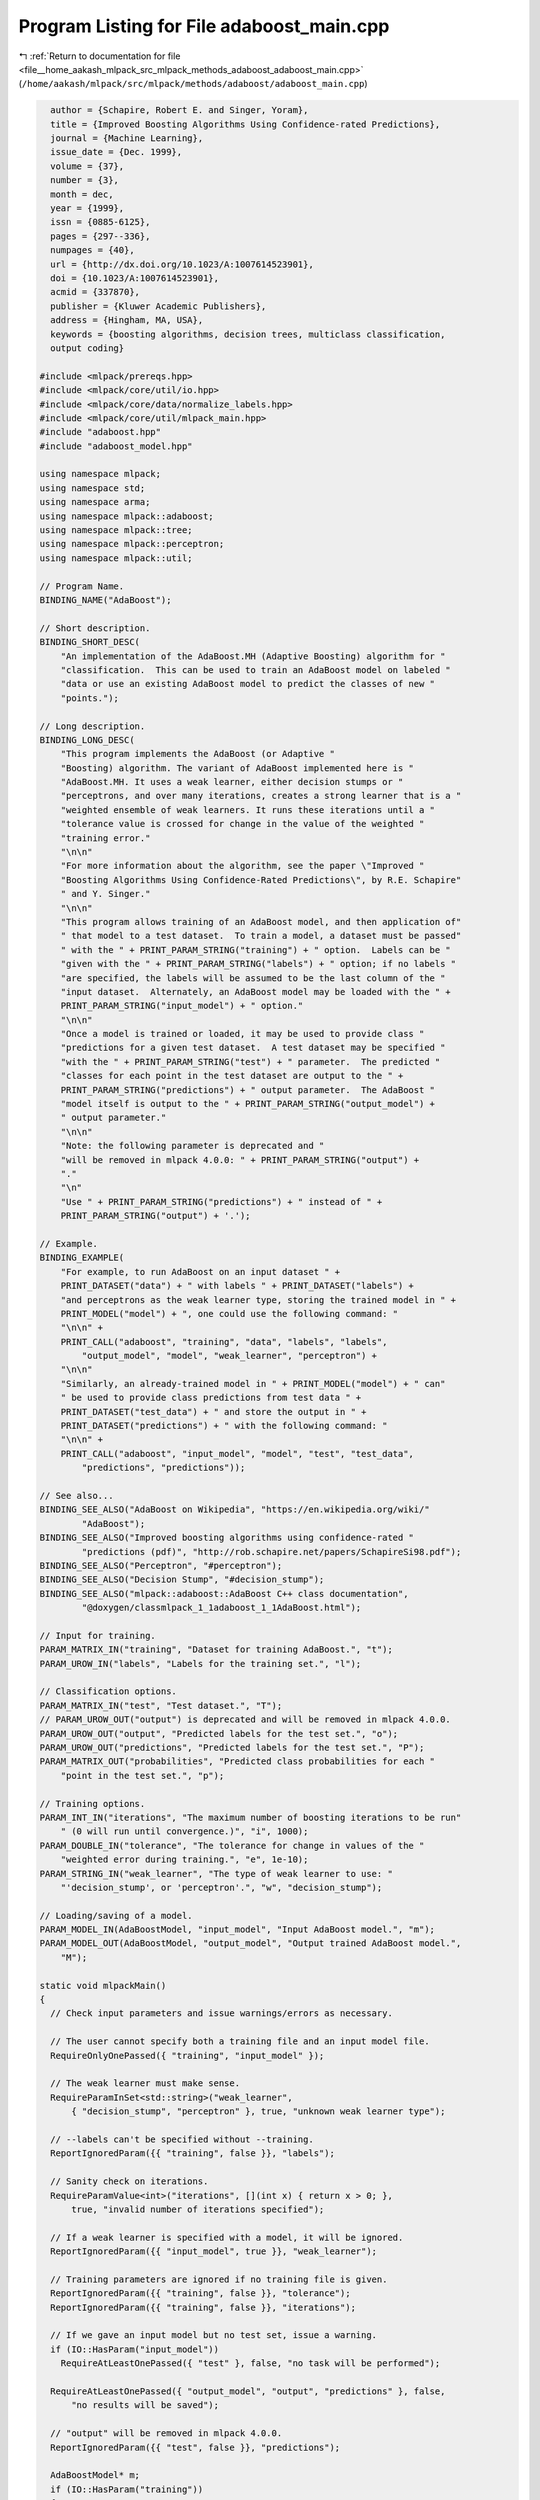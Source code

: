 
.. _program_listing_file__home_aakash_mlpack_src_mlpack_methods_adaboost_adaboost_main.cpp:

Program Listing for File adaboost_main.cpp
==========================================

|exhale_lsh| :ref:`Return to documentation for file <file__home_aakash_mlpack_src_mlpack_methods_adaboost_adaboost_main.cpp>` (``/home/aakash/mlpack/src/mlpack/methods/adaboost/adaboost_main.cpp``)

.. |exhale_lsh| unicode:: U+021B0 .. UPWARDS ARROW WITH TIP LEFTWARDS

.. code-block:: cpp

     author = {Schapire, Robert E. and Singer, Yoram},
     title = {Improved Boosting Algorithms Using Confidence-rated Predictions},
     journal = {Machine Learning},
     issue_date = {Dec. 1999},
     volume = {37},
     number = {3},
     month = dec,
     year = {1999},
     issn = {0885-6125},
     pages = {297--336},
     numpages = {40},
     url = {http://dx.doi.org/10.1023/A:1007614523901},
     doi = {10.1023/A:1007614523901},
     acmid = {337870},
     publisher = {Kluwer Academic Publishers},
     address = {Hingham, MA, USA},
     keywords = {boosting algorithms, decision trees, multiclass classification,
     output coding}
   
   #include <mlpack/prereqs.hpp>
   #include <mlpack/core/util/io.hpp>
   #include <mlpack/core/data/normalize_labels.hpp>
   #include <mlpack/core/util/mlpack_main.hpp>
   #include "adaboost.hpp"
   #include "adaboost_model.hpp"
   
   using namespace mlpack;
   using namespace std;
   using namespace arma;
   using namespace mlpack::adaboost;
   using namespace mlpack::tree;
   using namespace mlpack::perceptron;
   using namespace mlpack::util;
   
   // Program Name.
   BINDING_NAME("AdaBoost");
   
   // Short description.
   BINDING_SHORT_DESC(
       "An implementation of the AdaBoost.MH (Adaptive Boosting) algorithm for "
       "classification.  This can be used to train an AdaBoost model on labeled "
       "data or use an existing AdaBoost model to predict the classes of new "
       "points.");
   
   // Long description.
   BINDING_LONG_DESC(
       "This program implements the AdaBoost (or Adaptive "
       "Boosting) algorithm. The variant of AdaBoost implemented here is "
       "AdaBoost.MH. It uses a weak learner, either decision stumps or "
       "perceptrons, and over many iterations, creates a strong learner that is a "
       "weighted ensemble of weak learners. It runs these iterations until a "
       "tolerance value is crossed for change in the value of the weighted "
       "training error."
       "\n\n"
       "For more information about the algorithm, see the paper \"Improved "
       "Boosting Algorithms Using Confidence-Rated Predictions\", by R.E. Schapire"
       " and Y. Singer."
       "\n\n"
       "This program allows training of an AdaBoost model, and then application of"
       " that model to a test dataset.  To train a model, a dataset must be passed"
       " with the " + PRINT_PARAM_STRING("training") + " option.  Labels can be "
       "given with the " + PRINT_PARAM_STRING("labels") + " option; if no labels "
       "are specified, the labels will be assumed to be the last column of the "
       "input dataset.  Alternately, an AdaBoost model may be loaded with the " +
       PRINT_PARAM_STRING("input_model") + " option."
       "\n\n"
       "Once a model is trained or loaded, it may be used to provide class "
       "predictions for a given test dataset.  A test dataset may be specified "
       "with the " + PRINT_PARAM_STRING("test") + " parameter.  The predicted "
       "classes for each point in the test dataset are output to the " +
       PRINT_PARAM_STRING("predictions") + " output parameter.  The AdaBoost "
       "model itself is output to the " + PRINT_PARAM_STRING("output_model") +
       " output parameter."
       "\n\n"
       "Note: the following parameter is deprecated and "
       "will be removed in mlpack 4.0.0: " + PRINT_PARAM_STRING("output") +
       "."
       "\n"
       "Use " + PRINT_PARAM_STRING("predictions") + " instead of " +
       PRINT_PARAM_STRING("output") + '.');
   
   // Example.
   BINDING_EXAMPLE(
       "For example, to run AdaBoost on an input dataset " +
       PRINT_DATASET("data") + " with labels " + PRINT_DATASET("labels") +
       "and perceptrons as the weak learner type, storing the trained model in " +
       PRINT_MODEL("model") + ", one could use the following command: "
       "\n\n" +
       PRINT_CALL("adaboost", "training", "data", "labels", "labels",
           "output_model", "model", "weak_learner", "perceptron") +
       "\n\n"
       "Similarly, an already-trained model in " + PRINT_MODEL("model") + " can"
       " be used to provide class predictions from test data " +
       PRINT_DATASET("test_data") + " and store the output in " +
       PRINT_DATASET("predictions") + " with the following command: "
       "\n\n" +
       PRINT_CALL("adaboost", "input_model", "model", "test", "test_data",
           "predictions", "predictions"));
   
   // See also...
   BINDING_SEE_ALSO("AdaBoost on Wikipedia", "https://en.wikipedia.org/wiki/"
           "AdaBoost");
   BINDING_SEE_ALSO("Improved boosting algorithms using confidence-rated "
           "predictions (pdf)", "http://rob.schapire.net/papers/SchapireSi98.pdf");
   BINDING_SEE_ALSO("Perceptron", "#perceptron");
   BINDING_SEE_ALSO("Decision Stump", "#decision_stump");
   BINDING_SEE_ALSO("mlpack::adaboost::AdaBoost C++ class documentation",
           "@doxygen/classmlpack_1_1adaboost_1_1AdaBoost.html");
   
   // Input for training.
   PARAM_MATRIX_IN("training", "Dataset for training AdaBoost.", "t");
   PARAM_UROW_IN("labels", "Labels for the training set.", "l");
   
   // Classification options.
   PARAM_MATRIX_IN("test", "Test dataset.", "T");
   // PARAM_UROW_OUT("output") is deprecated and will be removed in mlpack 4.0.0.
   PARAM_UROW_OUT("output", "Predicted labels for the test set.", "o");
   PARAM_UROW_OUT("predictions", "Predicted labels for the test set.", "P");
   PARAM_MATRIX_OUT("probabilities", "Predicted class probabilities for each "
       "point in the test set.", "p");
   
   // Training options.
   PARAM_INT_IN("iterations", "The maximum number of boosting iterations to be run"
       " (0 will run until convergence.)", "i", 1000);
   PARAM_DOUBLE_IN("tolerance", "The tolerance for change in values of the "
       "weighted error during training.", "e", 1e-10);
   PARAM_STRING_IN("weak_learner", "The type of weak learner to use: "
       "'decision_stump', or 'perceptron'.", "w", "decision_stump");
   
   // Loading/saving of a model.
   PARAM_MODEL_IN(AdaBoostModel, "input_model", "Input AdaBoost model.", "m");
   PARAM_MODEL_OUT(AdaBoostModel, "output_model", "Output trained AdaBoost model.",
       "M");
   
   static void mlpackMain()
   {
     // Check input parameters and issue warnings/errors as necessary.
   
     // The user cannot specify both a training file and an input model file.
     RequireOnlyOnePassed({ "training", "input_model" });
   
     // The weak learner must make sense.
     RequireParamInSet<std::string>("weak_learner",
         { "decision_stump", "perceptron" }, true, "unknown weak learner type");
   
     // --labels can't be specified without --training.
     ReportIgnoredParam({{ "training", false }}, "labels");
   
     // Sanity check on iterations.
     RequireParamValue<int>("iterations", [](int x) { return x > 0; },
         true, "invalid number of iterations specified");
   
     // If a weak learner is specified with a model, it will be ignored.
     ReportIgnoredParam({{ "input_model", true }}, "weak_learner");
   
     // Training parameters are ignored if no training file is given.
     ReportIgnoredParam({{ "training", false }}, "tolerance");
     ReportIgnoredParam({{ "training", false }}, "iterations");
   
     // If we gave an input model but no test set, issue a warning.
     if (IO::HasParam("input_model"))
       RequireAtLeastOnePassed({ "test" }, false, "no task will be performed");
   
     RequireAtLeastOnePassed({ "output_model", "output", "predictions" }, false,
         "no results will be saved");
   
     // "output" will be removed in mlpack 4.0.0.
     ReportIgnoredParam({{ "test", false }}, "predictions");
   
     AdaBoostModel* m;
     if (IO::HasParam("training"))
     {
       mat trainingData = std::move(IO::GetParam<arma::mat>("training"));
       m = new AdaBoostModel();
   
       // Load labels.
       arma::Row<size_t> labelsIn;
   
       if (IO::HasParam("labels"))
       {
         // Load labels.
         labelsIn = std::move(IO::GetParam<arma::Row<size_t>>("labels"));
       }
       else
       {
         // Extract the labels as the last dimension of the training data.
         Log::Info << "Using the last dimension of training set as labels."
             << endl;
         labelsIn = conv_to<Row<size_t>>::from(
             trainingData.row(trainingData.n_rows - 1));
         trainingData.shed_row(trainingData.n_rows - 1);
       }
   
       // Helpers for normalizing the labels.
       Row<size_t> labels;
   
       // Normalize the labels.
       data::NormalizeLabels(labelsIn, labels, m->Mappings());
   
       // Get other training parameters.
       const double tolerance = IO::GetParam<double>("tolerance");
       const size_t iterations = (size_t) IO::GetParam<int>("iterations");
       const string weakLearner = IO::GetParam<string>("weak_learner");
       if (weakLearner == "decision_stump")
         m->WeakLearnerType() = AdaBoostModel::WeakLearnerTypes::DECISION_STUMP;
       else if (weakLearner == "perceptron")
         m->WeakLearnerType() = AdaBoostModel::WeakLearnerTypes::PERCEPTRON;
   
       const size_t numClasses = m->Mappings().n_elem;
       Log::Info << numClasses << " classes in dataset." << endl;
   
       Timer::Start("adaboost_training");
       m->Train(trainingData, labels, numClasses, iterations, tolerance);
       Timer::Stop("adaboost_training");
     }
     else
     {
       // We have a specified input model.
       m = IO::GetParam<AdaBoostModel*>("input_model");
     }
   
     // Perform classification, if desired.
     if (IO::HasParam("test"))
     {
       mat testingData = std::move(IO::GetParam<arma::mat>("test"));
   
       if (testingData.n_rows != m->Dimensionality())
         Log::Fatal << "Test data dimensionality (" << testingData.n_rows << ") "
             << "must be the same as the model dimensionality ("
             << m->Dimensionality() << ")!" << endl;
   
       Row<size_t> predictedLabels(testingData.n_cols);
       mat probabilities;
   
       if (IO::HasParam("probabilities"))
       {
         Timer::Start("adaboost_classification");
         m->Classify(testingData, predictedLabels, probabilities);
         Timer::Stop("adaboost_classification");
       }
       else
       {
         Timer::Start("adaboost_classification");
         m->Classify(testingData, predictedLabels);
         Timer::Stop("adaboost_classification");
       }
   
       Row<size_t> results;
       data::RevertLabels(predictedLabels, m->Mappings(), results);
   
       // Save the predicted labels.
       if (IO::HasParam("output"))
         IO::GetParam<arma::Row<size_t>>("output") = results;
       if (IO::HasParam("predictions"))
         IO::GetParam<arma::Row<size_t>>("predictions") = std::move(results);
       if (IO::HasParam("probabilities"))
         IO::GetParam<arma::mat>("probabilities") = std::move(probabilities);
     }
   
     IO::GetParam<AdaBoostModel*>("output_model") = m;
   }
